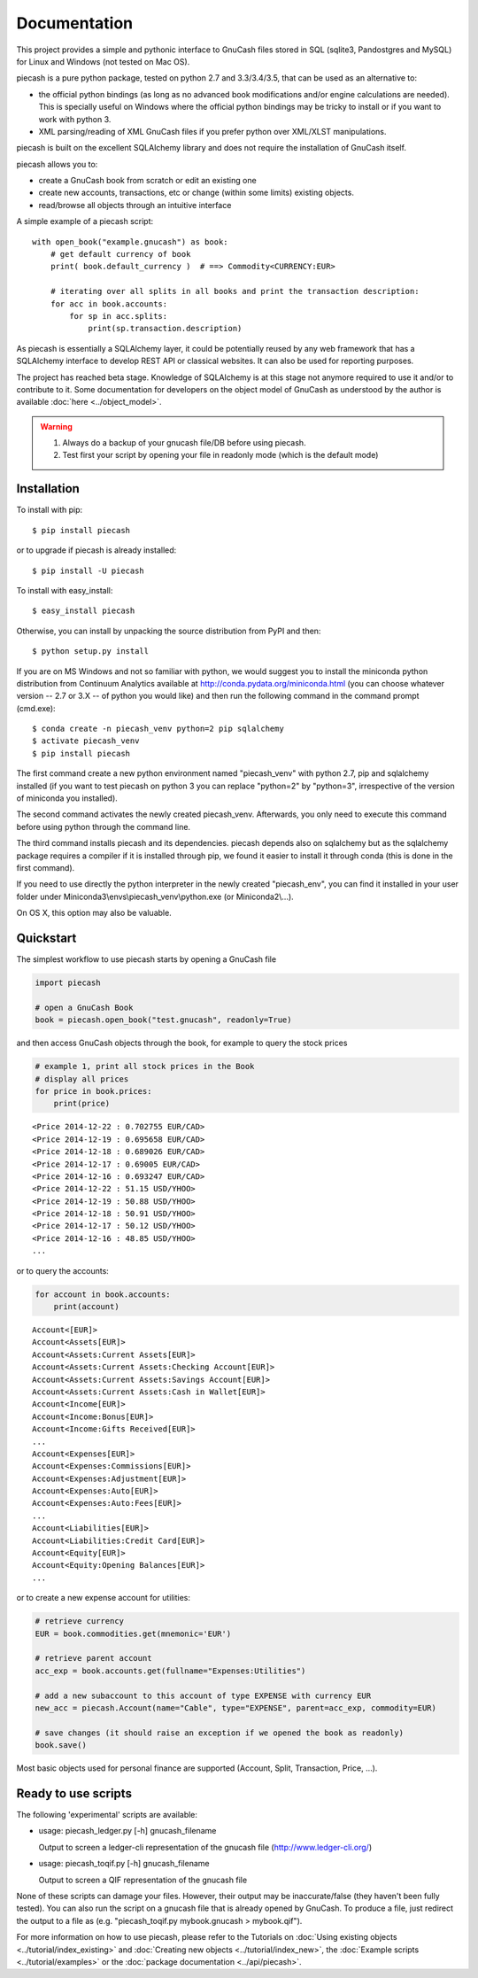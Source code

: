 =============
Documentation
=============

This project provides a simple and pythonic interface to GnuCash files stored in SQL (sqlite3, Pandostgres and MySQL)
for Linux and Windows (not tested on Mac OS).

piecash is a pure python package, tested on python 2.7 and 3.3/3.4/3.5, that can be used as an alternative to:

- the official python bindings (as long as no advanced book modifications and/or engine calculations are needed).
  This is specially useful on Windows where the official python bindings may be tricky to install or if you want to work with
  python 3.
- XML parsing/reading of XML GnuCash files if you prefer python over XML/XLST manipulations.

piecash is built on the excellent SQLAlchemy library and does not require the installation of GnuCash itself.

piecash allows you to:

- create a GnuCash book from scratch or edit an existing one
- create new accounts, transactions, etc or change (within some limits) existing objects.
- read/browse all objects through an intuitive interface

A simple example of a piecash script::

    with open_book("example.gnucash") as book:
        # get default currency of book
        print( book.default_currency )  # ==> Commodity<CURRENCY:EUR>

        # iterating over all splits in all books and print the transaction description:
        for acc in book.accounts:
            for sp in acc.splits:
                print(sp.transaction.description)

As piecash is essentially a SQLAlchemy layer, it could be potentially reused by any web framework that has
a SQLAlchemy interface to develop REST API or classical websites. It can also be used for reporting purposes.

The project has reached beta stage. Knowledge of SQLAlchemy is at this stage not anymore required to use it and/or
to contribute to it. Some documentation for developers on the object model of GnuCash as understood by the author is
available :doc:`here <../object_model>`.

.. warning::

   1) Always do a backup of your gnucash file/DB before using piecash.
   2) Test first your script by opening your file in readonly mode (which is the default mode)

Installation
============

To install with pip::

    $ pip install piecash

or to upgrade if piecash is already installed::

    $ pip install -U piecash

To install with easy_install::

    $ easy_install piecash

Otherwise, you can install by unpacking the source distribution from PyPI and then::

    $ python setup.py install

If you are on MS Windows and not so familiar with python, we would suggest you to install the miniconda python distribution
from Continuum Analytics available at http://conda.pydata.org/miniconda.html (you can choose whatever version -- 2.7 or 3.X --
of python you would like) and then run the following command in the command prompt (cmd.exe)::

    $ conda create -n piecash_venv python=2 pip sqlalchemy
    $ activate piecash_venv
    $ pip install piecash

The first command create a new python environment named "piecash_venv" with python 2.7, pip and sqlalchemy installed (if you want to
test piecash on python 3 you can replace "python=2" by "python=3", irrespective of the version of miniconda you installed).

The second command activates the newly created piecash_venv. Afterwards, you only need to execute this command before using
python through the command line.

The third command installs piecash and its dependencies. piecash depends also on sqlalchemy but as the sqlalchemy package requires
a compiler if it is installed through pip, we found it easier to install it through conda (this is done in the first command).

If you need to use directly the python interpreter in the newly created "piecash_env", you can find it
installed in your user folder under Miniconda3\\envs\\piecash_venv\\python.exe (or Miniconda2\\...).

On OS X, this option may also be valuable.

Quickstart
==========

The simplest workflow to use piecash starts by opening a GnuCash file

.. code-block:: python

    import piecash

    # open a GnuCash Book
    book = piecash.open_book("test.gnucash", readonly=True)

and then access GnuCash objects through the book, for example to query the stock prices

.. code-block:: python

    # example 1, print all stock prices in the Book
    # display all prices
    for price in book.prices:
        print(price)

.. parsed-literal::

    <Price 2014-12-22 : 0.702755 EUR/CAD>
    <Price 2014-12-19 : 0.695658 EUR/CAD>
    <Price 2014-12-18 : 0.689026 EUR/CAD>
    <Price 2014-12-17 : 0.69005 EUR/CAD>
    <Price 2014-12-16 : 0.693247 EUR/CAD>
    <Price 2014-12-22 : 51.15 USD/YHOO>
    <Price 2014-12-19 : 50.88 USD/YHOO>
    <Price 2014-12-18 : 50.91 USD/YHOO>
    <Price 2014-12-17 : 50.12 USD/YHOO>
    <Price 2014-12-16 : 48.85 USD/YHOO>
    ...

or to query the accounts:

.. code-block:: python

    for account in book.accounts:
        print(account)

.. parsed-literal::

    Account<[EUR]>
    Account<Assets[EUR]>
    Account<Assets:Current Assets[EUR]>
    Account<Assets:Current Assets:Checking Account[EUR]>
    Account<Assets:Current Assets:Savings Account[EUR]>
    Account<Assets:Current Assets:Cash in Wallet[EUR]>
    Account<Income[EUR]>
    Account<Income:Bonus[EUR]>
    Account<Income:Gifts Received[EUR]>
    ...
    Account<Expenses[EUR]>
    Account<Expenses:Commissions[EUR]>
    Account<Expenses:Adjustment[EUR]>
    Account<Expenses:Auto[EUR]>
    Account<Expenses:Auto:Fees[EUR]>
    ...
    Account<Liabilities[EUR]>
    Account<Liabilities:Credit Card[EUR]>
    Account<Equity[EUR]>
    Account<Equity:Opening Balances[EUR]>
    ...

or to create a new expense account for utilities:

.. code-block:: python

    # retrieve currency
    EUR = book.commodities.get(mnemonic='EUR')

    # retrieve parent account
    acc_exp = book.accounts.get(fullname="Expenses:Utilities")

    # add a new subaccount to this account of type EXPENSE with currency EUR
    new_acc = piecash.Account(name="Cable", type="EXPENSE", parent=acc_exp, commodity=EUR)

    # save changes (it should raise an exception if we opened the book as readonly)
    book.save()

Most basic objects used for personal finance are supported (Account, Split, Transaction, Price, ...).

Ready to use scripts
====================

The following 'experimental' scripts are available:

- usage: piecash_ledger.py [-h] gnucash_filename

  Output to screen a ledger-cli representation of the gnucash file (http://www.ledger-cli.org/)

- usage: piecash_toqif.py [-h] gnucash_filename

  Output to screen a QIF representation of the gnucash file

None of these scripts can damage your files. However, their output may be inaccurate/false (they haven't been
fully tested).
You can also run the script on a gnucash file that is already opened by GnuCash.
To produce a file, just redirect the output to a file as (e.g. "piecash_toqif.py mybook.gnucash > mybook.qif").

For more information on how to use piecash, please refer to the Tutorials on
:doc:`Using existing objects <../tutorial/index_existing>` and
:doc:`Creating new objects <../tutorial/index_new>`,
the :doc:`Example scripts <../tutorial/examples>` or
the :doc:`package documentation <../api/piecash>`.
